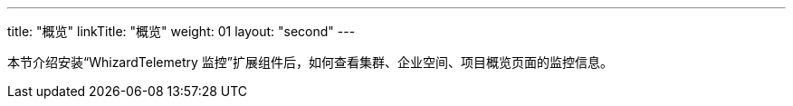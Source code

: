 ---
title: "概览"
linkTitle: "概览"
weight: 01
layout: "second"
---

本节介绍安装“WhizardTelemetry 监控”扩展组件后，如何查看集群、企业空间、项目概览页面的监控信息。
